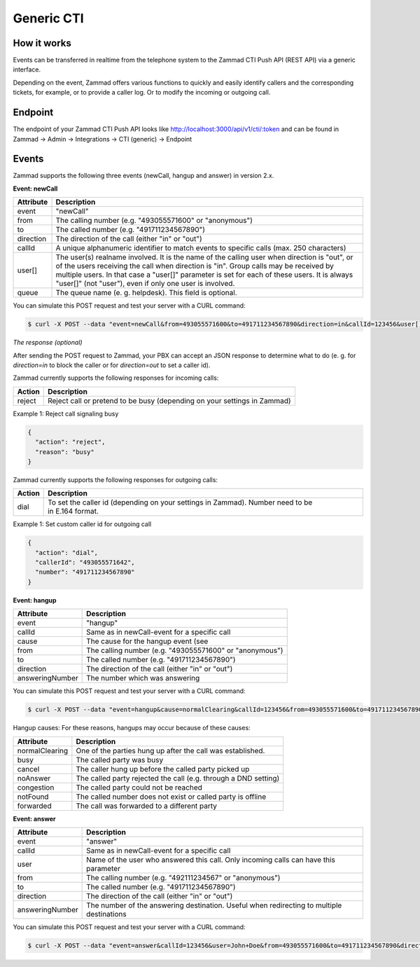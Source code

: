 Generic CTI
***********

How it works
============

Events can be transferred in realtime from the telephone system to the Zammad CTI Push API (REST API) via a generic interface.

Depending on the event, Zammad offers various functions to quickly and easily identify callers and the corresponding tickets, for example, or to provide a caller log. Or to modify the incoming or outgoing call.

Endpoint
============

The endpoint of your Zammad CTI Push API looks like http://localhost:3000/api/v1/cti/:token and can be found in Zammad -> Admin -> Integrations -> CTI (generic) -> Endpoint


Events
============

Zammad supports the following three events (newCall, hangup and answer) in version 2.x.

**Event: newCall**

+-------------+------------------------------------------------------------------------------------------+
| Attribute   | Description                                                                              |
+=============+==========================================================================================+
| event       | "newCall"                                                                                |
+-------------+------------------------------------------------------------------------------------------+
| from        | The calling number (e.g. "493055571600" or "anonymous")                                  |
+-------------+------------------------------------------------------------------------------------------+
| to          | The called number (e.g. "491711234567890")                                               |
+-------------+------------------------------------------------------------------------------------------+
| direction   | The direction of the call (either "in" or "out")                                         |
+-------------+------------------------------------------------------------------------------------------+
| callId      | A unique alphanumeric identifier to match events to specific calls (max. 250 characters) |
+-------------+------------------------------------------------------------------------------------------+
| user[]      | The user(s) realname involved. It is the name of the calling user when direction is      |
|             | "out", or of the users receiving the call when direction is "in". Group calls may be     |
|             | received by multiple users. In that case a "user[]" parameter is set for each of these   |
|             | users. It is always "user[]" (not "user"), even if only one user is involved.            |
+-------------+------------------------------------------------------------------------------------------+
| queue       | The queue name (e. g. helpdesk). This field is optional.                                 |
+-------------+------------------------------------------------------------------------------------------+

You can simulate this POST request and test your server with a CURL command:

.. code-block:: sh

   $ curl -X POST --data "event=newCall&from=493055571600&to=491711234567890&direction=in&callId=123456&user[]=Alice&user[]=Bob" http://localhost:3000/api/v1/cti/:token

*The response (optional)*

After sending the POST request to Zammad, your PBX can accept an JSON response to determine what to do (e. g. for `direction=in` to block the caller or for `direction=out` to set a caller id).

Zammad currently supports the following responses for incoming calls:

+--------+--------------------------------------------------------------------------+
| Action | Description                                                              |
+========+==========================================================================+
| reject | Reject call or pretend to be busy (depending on your settings in Zammad) |
+--------+--------------------------------------------------------------------------+

Example 1: Reject call signaling busy

.. code-block:: json

   {
     "action": "reject",
     "reason": "busy"
   }

Zammad currently supports the following responses for outgoing calls:

+--------+-------------------------------------------------------------------------------------------------+
| Action | Description                                                                                     |
+========+=================================================================================================+
| dial   | To set the caller id (depending on your settings in Zammad). Number need to be in E.164 format. |
+--------+-------------------------------------------------------------------------------------------------+

Example 1: Set custom caller id for outgoing call

.. code-block:: json

   {
     "action": "dial",
     "callerId": "493055571642",
     "number": "491711234567890"
   }

**Event: hangup**

+-----------------+---------------------------------------------------------+
| Attribute       | Description                                             |
+=================+=========================================================+
| event           | "hangup"                                                |
+-----------------+---------------------------------------------------------+
| callId          | Same as in newCall-event for a specific call            |
+-----------------+---------------------------------------------------------+
| cause           | The cause for the hangup event (see                     |
+-----------------+---------------------------------------------------------+
| from            | The calling number (e.g. "493055571600" or "anonymous") |
+-----------------+---------------------------------------------------------+
| to              | The called number (e.g. "491711234567890")              |
+-----------------+---------------------------------------------------------+
| direction       | The direction of the call (either "in" or "out")        |
+-----------------+---------------------------------------------------------+
| answeringNumber | The number which was answering                          |
+-----------------+---------------------------------------------------------+

You can simulate this POST request and test your server with a CURL command:

.. code-block:: sh

   $ curl -X POST --data "event=hangup&cause=normalClearing&callId=123456&from=493055571600&to=491711234567890&direction=in&answeringNumber=4921199999999" http://localhost:3000/api/v1/cti/:token


Hangup causes: For these reasons, hangups may occur because of these causes:

+-----------------+-----------------------------------------------------------------+
| Attribute       | Description                                                     |
+=================+=================================================================+
| normalClearing  | One of the parties hung up after the call was established.      |
+-----------------+-----------------------------------------------------------------+
| busy            | The called party was busy                                       |
+-----------------+-----------------------------------------------------------------+
| cancel          | The caller hung up before the called party picked up            |
+-----------------+-----------------------------------------------------------------+
| noAnswer        | The called party rejected the call (e.g. through a DND setting) |
+-----------------+-----------------------------------------------------------------+
| congestion      | The called party could not be reached                           |
+-----------------+-----------------------------------------------------------------+
| notFound        | The called number does not exist or called party is offline     |
+-----------------+-----------------------------------------------------------------+
| forwarded       | The call was forwarded to a different party                     |
+-----------------+-----------------------------------------------------------------+


**Event: answer**

+------------------+-------------------------------------------------------------------------------------------+
| Attribute        | Description                                                                               |
+==================+===========================================================================================+
| event            | "answer"                                                                                  |
+------------------+-------------------------------------------------------------------------------------------+
| callId           | Same as in newCall-event for a specific call                                              |
+------------------+-------------------------------------------------------------------------------------------+
| user             | Name of the user who answered this call. Only incoming calls can have this parameter      |
+------------------+-------------------------------------------------------------------------------------------+
| from             | The calling number (e.g. "492111234567" or "anonymous")                                   |
+------------------+-------------------------------------------------------------------------------------------+
| to               | The called number (e.g. "491711234567890")                                                |
+------------------+-------------------------------------------------------------------------------------------+
| direction        | The direction of the call (either "in" or "out")                                          |
+------------------+-------------------------------------------------------------------------------------------+
| answeringNumber  | The number of the answering destination. Useful when redirecting to multiple destinations |
+------------------+-------------------------------------------------------------------------------------------+


You can simulate this POST request and test your server with a CURL command:

.. code-block:: sh

   $ curl -X POST --data "event=answer&callId=123456&user=John+Doe&from=493055571600&to=491711234567890&direction=in&answeringNumber=21199999999" http://localhost:3000/api/v1/cti/:token
